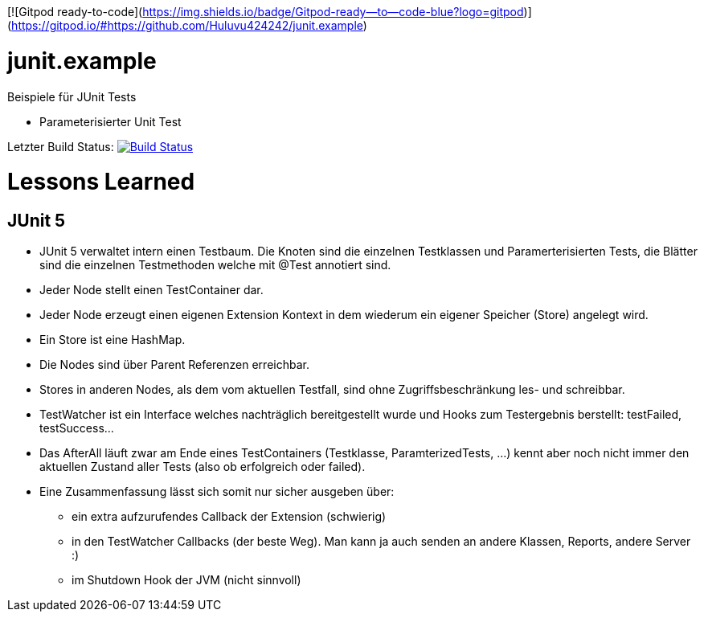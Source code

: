[![Gitpod ready-to-code](https://img.shields.io/badge/Gitpod-ready--to--code-blue?logo=gitpod)](https://gitpod.io/#https://github.com/Huluvu424242/junit.example)

= junit.example

Beispiele für JUnit Tests

* Parameterisierter Unit Test

Letzter Build Status: image:https://travis-ci.org/FunThomas424242/junit.example.png?branch=master[Build Status,link=https://travis-ci.org/FunThomas424242/junit.example]

= Lessons Learned

== JUnit 5

* JUnit 5 verwaltet intern einen Testbaum. Die Knoten sind die einzelnen Testklassen und Paramerterisierten Tests,
die Blätter sind die einzelnen Testmethoden welche mit @Test annotiert sind.
* Jeder Node stellt einen TestContainer dar.
* Jeder Node erzeugt einen eigenen Extension Kontext in dem wiederum ein eigener Speicher (Store) angelegt wird.
* Ein Store ist eine HashMap.
* Die Nodes sind über Parent Referenzen erreichbar.
* Stores in anderen Nodes, als dem vom aktuellen Testfall, sind ohne Zugriffsbeschränkung les- und schreibbar.
* TestWatcher ist ein Interface welches nachträglich bereitgestellt wurde und Hooks zum Testergebnis berstellt: testFailed, testSuccess…
* Das AfterAll läuft zwar am Ende eines TestContainers (Testklasse, ParamterizedTests, …)
kennt aber noch nicht immer den aktuellen Zustand aller Tests (also ob erfolgreich oder failed).
* Eine Zusammenfassung lässt sich somit nur sicher ausgeben über:
** ein extra aufzurufendes Callback der Extension (schwierig)
** in den TestWatcher Callbacks (der beste Weg). Man kann ja auch senden an andere Klassen, Reports, andere Server :)
** im Shutdown Hook der JVM (nicht sinnvoll)